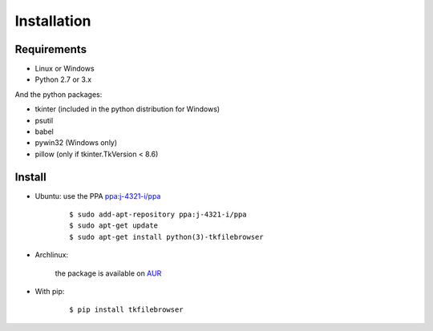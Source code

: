 Installation
============

Requirements
------------

- Linux or Windows
- Python 2.7 or 3.x 

And the python packages:

- tkinter (included in the python distribution for Windows)
- psutil
- babel
- pywin32 (Windows only)
- pillow (only if tkinter.TkVersion < 8.6)

Install
-------

- Ubuntu: use the PPA `ppa:j-4321-i/ppa <https://launchpad.net/~j-4321-i/+archive/ubuntu/ppa>`__

    ::

        $ sudo add-apt-repository ppa:j-4321-i/ppa
        $ sudo apt-get update
        $ sudo apt-get install python(3)-tkfilebrowser


- Archlinux:

    the package is available on `AUR <https://aur.archlinux.org/packages/python-tkfilebrowser>`__


- With pip:

    ::

        $ pip install tkfilebrowser

